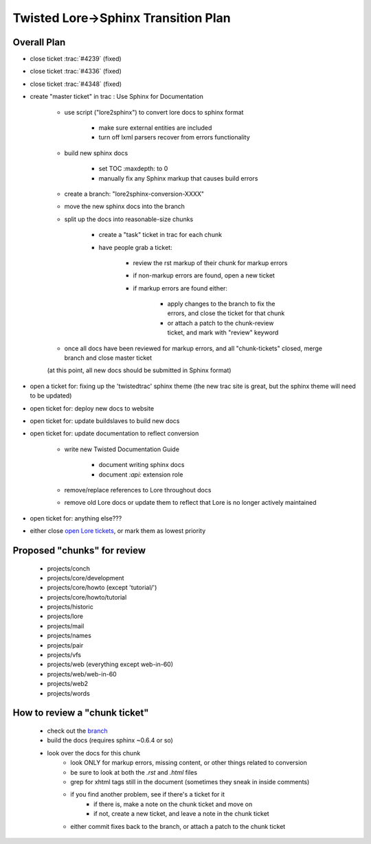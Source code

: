 Twisted Lore->Sphinx Transition Plan
====================================

Overall Plan
------------

- close ticket :trac:`#4239` (fixed)
- close ticket :trac:`#4336` (fixed)
- close ticket :trac:`#4348` (fixed)
- create "master ticket" in trac : Use Sphinx for Documentation

    - use script ("lore2sphinx") to convert lore docs to sphinx format

        - make sure external entities are included
        - turn off lxml parsers recover from errors functionality

    - build new sphinx docs

        - set TOC :maxdepth: to 0
        - manually fix any Sphinx markup that causes build errors

    - create a branch: "lore2sphinx-conversion-XXXX"
    - move the new sphinx docs into the branch
    - split up the docs into reasonable-size chunks

        - create a "task" ticket in trac for each chunk
        - have people grab a ticket:

            - review the rst markup of their chunk for markup errors
            - if non-markup errors are found, open a new ticket
            - if markup errors are found either:

                - apply changes to the branch to fix the errors, and close the ticket for that chunk
                - or attach a patch to the chunk-review ticket, and mark with "review" keyword

    - once all docs have been reviewed for markup errors, and all
      "chunk-tickets" closed, merge branch and close master ticket

    (at this point, all new docs should be submitted in Sphinx format)

- open a ticket for: fixing up the 'twistedtrac' sphinx theme
  (the new trac site is great, but the sphinx theme will need to be updated)
- open ticket for: deploy new docs to website
- open ticket for: update buildslaves to build new docs
- open ticket for: update documentation to reflect conversion

    - write new Twisted Documentation Guide

        - document writing sphinx docs
        - document `:api:` extension role

    - remove/replace references to Lore throughout docs
    - remove old Lore docs or update them to reflect that Lore is no
      longer actively maintained

- open ticket for: anything else???
- either close `open Lore tickets`_, or mark them as lowest priority


Proposed "chunks" for review
----------------------------

    - projects/conch
    - projects/core/development
    - projects/core/howto (except 'tutorial/')
    - projects/core/howto/tutorial
    - projects/historic
    - projects/lore
    - projects/mail
    - projects/names
    - projects/pair
    - projects/vfs
    - projects/web (everything except web-in-60)
    - projects/web/web-in-60
    - projects/web2
    - projects/words

How to review a "chunk ticket"
------------------------------

    - check out the branch_
    - build the docs (requires sphinx ~0.6.4 or so)
    - look over the docs for this chunk
        - look ONLY for markup errors, missing content, or other things related to conversion
        - be sure to look at both the `.rst` and `.html` files
        - grep for xhtml tags still in the document
          (sometimes they sneak in inside comments)
        - if you find another problem, see if there's a ticket for it
            - if there is, make a note on the chunk ticket and move on
            - if not, create a new ticket, and leave a note in the chunk ticket
        - either commit fixes back to the branch, or attach a patch to the chunk ticket


.. _4239: http://twistedmatrix.com/trac/ticket/4239
.. _4336: http://twistedmatrix.com/trac/ticket/4336
.. _4348: http://twistedmatrix.com/trac/ticket/4348
.. _open Lore tickets: http://twistedmatrix.com/trac/query?status=new&status=assigned&status=reopened&component=lore&order=priority
.. _branch: http://bitbucket.org/khorn/lore2sphinx
